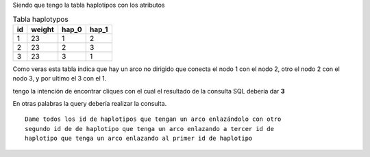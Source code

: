 .. tags: 
.. title: Clique

Siendo que tengo la tabla haplotipos con los atributos 


.. csv-table:: Tabla haplotypos
    :header-rows: 1
    
    id,weight,hap_0, hap_1 
    1,23,1,2
    2,23,2,3
    3,23,3,1


Como veras esta tabla indica que hay un arco no dirigido que conecta el nodo 1
con el nodo 2, otro el nodo 2 con el nodo 3, y por ultimo el 3 con el 1.

tengo la intención de encontrar  cliques con el cual el resultado de la 
consulta SQL debería dar **3**

En otras palabras la query debería realizar la consulta.

::


    Dame todos los id de haplotipos que tengan un arco enlazándolo con otro
    segundo id de de haplotipo que tenga un arco enlazando a tercer id de
    haplotipo que tenga un arco enlazando al primer id de haplotipo